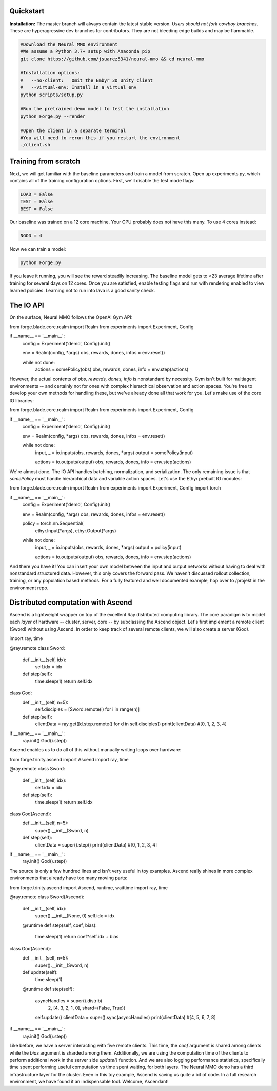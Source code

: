 .. |ags| image:: resource/ags.png
.. |env| image:: resource/banner.png

.. |air| image:: resource/air_thumbnail.png
.. |earth| image:: resource/earth_thumbnail.png
.. |fire| image:: resource/fire_thumbnail.png
.. |water| image:: resource/water_thumbnail.png

|env|

|ags| Quickstart
################

**Installation:** The master branch will always contain the latest stable version. *Users should not fork cowboy branches.* These are hyperagressive dev branches for contributors. They are not bleeding edge builds and may be flammable.

.. code-block:: python

   #Download the Neural MMO environment
   #We assume a Python 3.7+ setup with Anaconda pip
   git clone https://github.com/jsuarez5341/neural-mmo && cd neural-mmo

   #Installation options:
   #   --no-client:   Omit the Embyr 3D Unity client
   #   --virtual-env: Install in a virtual env
   python scripts/setup.py

   #Run the pretrained demo model to test the installation
   python Forge.py --render

   #Open the client in a separate terminal
   #You will need to rerun this if you restart the environment
   ./client.sh

|ags| Training from scratch
###########################

Next, we will get familiar with the baseline parameters and train a model from scratch. Open up experiments.py, which contains all of the training configuration options. First, we'll disable the test mode flags:

.. code-block:: python

   LOAD = False
   TEST = False
   BEST = False

Our baseline was trained on a 12 core machine. Your CPU probably does not have this many. To use 4 cores instead:

.. code-block:: python

   NGOD = 4

Now we can train a model:

.. code-block:: python

   python Forge.py

If you leave it running, you will see the reward steadily increasing. The baseline model gets to >23 average lifetime after training for several days on 12 cores. Once you are satisfied, enable testing flags and run with rendering enabled to view learned policies. Learning not to run into lava is a good sanity check.

|ags| The IO API
################

On the surface, Neural MMO follows the OpenAI Gym API:

.. code-block:: python

from forge.blade.core.realm import Realm
from experiments import Experiment, Config

if __name__ == '__main__':
   config = Experiment('demo', Config).init()

   env = Realm(config, *args)
   obs, rewards, dones, infos = env.reset()

   while not done:
      actions = somePolicy(obs)
      obs, rewards, dones, info = env.step(actions)

However, the actual contents of *obs, rewards, dones, info* is nonstandard by necessity. Gym isn't built for multiagent environments -- and certainly not for ones with complex hierarchical observation and action spaces. You're free to develop your own methods for handling these, but we've already done all that work for you. Let's make use of the core IO libraries:

.. code-block:: python

from forge.blade.core.realm import Realm
from experiments import Experiment, Config

if __name__ == '__main__':
   config = Experiment('demo', Config).init()

   env = Realm(config, *args)
   obs, rewards, dones, infos = env.reset()

   while not done:
      input, _ = io.inputs(obs, rewards, dones, *args)
      output   = somePolicy(input)

      actions = io.outputs(output)
      obs, rewards, dones, info = env.step(actions)

We're almost done. The IO API handles batching, normalization, and serialization. The only remaining issue is that *somePolicy* must handle hierarchical data and variable action spaces. Let's use the Ethyr prebuilt IO modules:

.. code-block:: python

from forge.blade.core.realm import Realm
from experiments import Experiment, Config
import torch

if __name__ == '__main__':
   config = Experiment('demo', Config).init()

   env = Realm(config, *args)
   obs, rewards, dones, infos = env.reset()

   policy = torch.nn.Sequential(
      ethyr.Input(*args),
      ethyr.Output(*args)

   while not done:
      input, _ = io.inputs(obs, rewards, dones, *args)
      output   = policy(input)

      actions = io.outputs(output)
      obs, rewards, dones, info = env.step(actions)

And there you have it! You can insert your own model between the input and output networks without having to deal with nonstandard structured data. However, this only covers the forward pass. We haven't discussed rollout collection, training, or any population based methods. For a fully featured and well documented example, hop over to /projekt in the environment repo.

|ags| Distributed computation with Ascend
#########################################

Ascend is a lightweight wrapper on top of the excellent Ray distributed computing library. The core paradigm is to model each *layer* of hardware -- cluster, server, core -- by subclassing the Ascend object. Let's first implement a remote client (Sword) without using Ascend. In order to keep track of several remote clients, we will also create a server (God).

.. code-block:: python

import ray, time

@ray.remote
class Sword:
   def __init__(self, idx):
      self.idx = idx

   def step(self):
      time.sleep(1)
      return self.idx

class God:
   def __init__(self, n=5):
      self.disciples = [Sword.remote(i) for i in range(n)]

   def step(self):
      clientData = ray.get([d.step.remote() for d in self.disciples])
      print(clientData) #[0, 1, 2, 3, 4]

if __name__ == '__main__':
   ray.init()
   God().step()

Ascend enables us to do all of this without manually writing loops over hardware:

.. code-block:: python

from forge.trinity.ascend import Ascend
import ray, time

@ray.remote
class Sword:
   def __init__(self, idx):
      self.idx = idx

   def step(self):
      time.sleep(1)
      return self.idx

class God(Ascend):
   def __init__(self, n=5):
      super().__init__(Sword, n)

   def step(self):
      clientData = super().step()
      print(clientData) #[0, 1, 2, 3, 4]

if __name__ == '__main__':
   ray.init()
   God().step()

The source is only a few hundred lines and isn't very useful in toy examples. Ascend really shines in more complex environments that already have too many moving parts:

.. code-block:: python

from forge.trinity.ascend import Ascend, runtime, waittime
import ray, time

@ray.remote
class Sword(Ascend):
   def __init__(self, idx):
      super().__init__(None, 0)
      self.idx = idx

   @runtime
   def step(self, coef, bias):
      time.sleep(1)
      return coef*self.idx + bias

class God(Ascend):
   def __init__(self, n=5):
      super().__init__(Sword, n)

   def update(self):
      time.sleep(1)

   @runtime
   def step(self):
      asyncHandles = super().distrib(
            2,
            [4, 3, 2, 1, 0],
            shard=(False, True))

      self.update()
      clientData = super().sync(asyncHandles)
      print(clientData) #[4, 5, 6, 7, 8]

if __name__ == '__main__':
   ray.init()
   God().step()

Like before, we have a server interacting with five remote clients. This time, the *coef* argument is shared among clients while the *bias* argument is sharded among them. Additionally, we are using the computation time of the clients to perform additional work in the server side *update()* function. And we are also logging performance statistics, specifically time spent performing useful computation vs time spent waiting, for both layers. The Neural MMO demo has a third infrastructure layer for the cluster. Even in this toy example, Ascend is saving us quite a bit of code. In a full research environment, we have found it an indispensable tool. Welcome, Ascendant!
